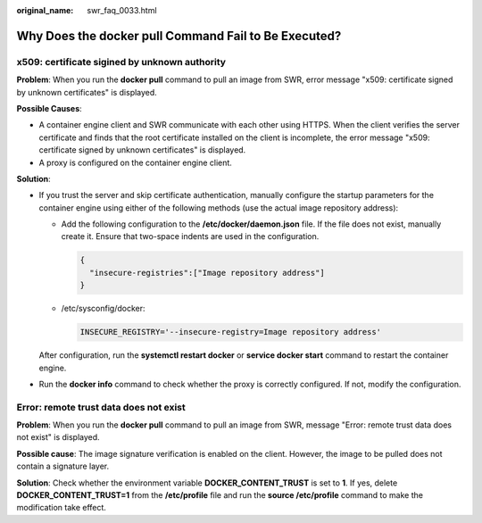 :original_name: swr_faq_0033.html

.. _swr_faq_0033:

Why Does the **docker pull** Command Fail to Be Executed?
=========================================================

x509: certificate sigined by unknown authority
----------------------------------------------

**Problem**: When you run the **docker pull** command to pull an image from SWR, error message "x509: certificate signed by unknown certificates" is displayed.

**Possible Causes**:

-  A container engine client and SWR communicate with each other using HTTPS. When the client verifies the server certificate and finds that the root certificate installed on the client is incomplete, the error message "x509: certificate signed by unknown certificates" is displayed.
-  A proxy is configured on the container engine client.

**Solution**:

-  If you trust the server and skip certificate authentication, manually configure the startup parameters for the container engine using either of the following methods (use the actual image repository address):

   -  Add the following configuration to the **/etc/docker/daemon.json** file. If the file does not exist, manually create it. Ensure that two-space indents are used in the configuration.

      .. code-block::

         {
           "insecure-registries":["Image repository address"]
         }

   -  /etc/sysconfig/docker:

      .. code-block::

         INSECURE_REGISTRY='--insecure-registry=Image repository address'

   After configuration, run the **systemctl restart docker** or **service docker start** command to restart the container engine.

-  Run the **docker info** command to check whether the proxy is correctly configured. If not, modify the configuration.

Error: remote trust data does not exist
---------------------------------------

**Problem**: When you run the **docker pull** command to pull an image from SWR, message "Error: remote trust data does not exist" is displayed.

**Possible cause**: The image signature verification is enabled on the client. However, the image to be pulled does not contain a signature layer.

**Solution**: Check whether the environment variable **DOCKER_CONTENT_TRUST** is set to **1**. If yes, delete **DOCKER_CONTENT_TRUST=1** from the **/etc/profile** file and run the **source /etc/profile** command to make the modification take effect.
